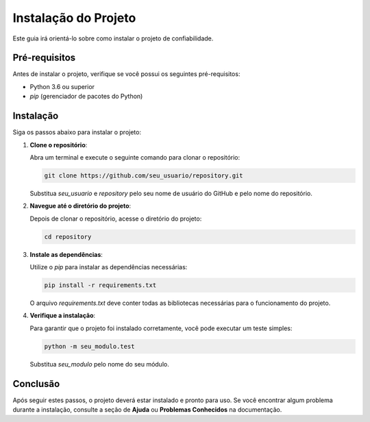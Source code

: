 Instalação do Projeto
======================

Este guia irá orientá-lo sobre como instalar o projeto de confiabilidade.

Pré-requisitos
---------------

Antes de instalar o projeto, verifique se você possui os seguintes pré-requisitos:

- Python 3.6 ou superior
- `pip` (gerenciador de pacotes do Python)

Instalação
-----------

Siga os passos abaixo para instalar o projeto:

1. **Clone o repositório**:

   Abra um terminal e execute o seguinte comando para clonar o repositório:

   .. code-block:: bash

      git clone https://github.com/seu_usuario/repository.git

   Substitua `seu_usuario` e `repository` pelo seu nome de usuário do GitHub e pelo nome do repositório.

2. **Navegue até o diretório do projeto**:

   Depois de clonar o repositório, acesse o diretório do projeto:

   .. code-block:: bash

      cd repository

3. **Instale as dependências**:

   Utilize o `pip` para instalar as dependências necessárias:

   .. code-block:: bash

      pip install -r requirements.txt

   O arquivo `requirements.txt` deve conter todas as bibliotecas necessárias para o funcionamento do projeto.

4. **Verifique a instalação**:

   Para garantir que o projeto foi instalado corretamente, você pode executar um teste simples:

   .. code-block:: bash

      python -m seu_modulo.test

   Substitua `seu_modulo` pelo nome do seu módulo.

Conclusão
---------

Após seguir estes passos, o projeto deverá estar instalado e pronto para uso. Se você encontrar algum problema durante a instalação, consulte a seção de **Ajuda** ou **Problemas Conhecidos** na documentação.
